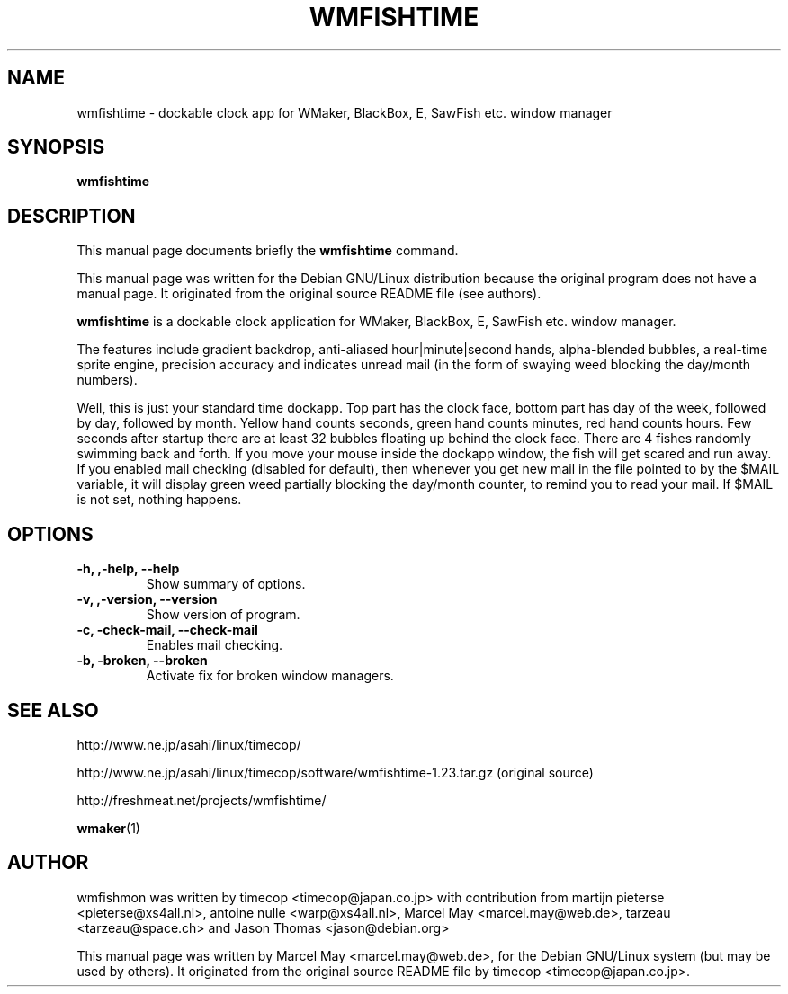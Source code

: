 .\"                                      Hey, EMACS: -*- nroff -*-
.\" First parameter, NAME, should be all caps
.\" Second parameter, SECTION, should be 1-8, maybe w/ subsection
.\" other parameters are allowed: see man(7), man(1)
.TH WMFISHTIME SECTION "April 19, 2001"
.\" Please adjust this date whenever revising the manpage.
.\"
.\" Some roff macros, for reference:
.\" .nh        disable hyphenation
.\" .hy        enable hyphenation
.\" .ad l      left justify
.\" .ad b      justify to both left and right margins
.\" .nf        disable filling
.\" .fi        enable filling
.\" .br        insert line break
.\" .sp <n>    insert n+1 empty lines
.\" for manpage-specific macros, see man(7)
.SH NAME
wmfishtime \- dockable clock app for WMaker, BlackBox, E, SawFish etc. window manager
.SH SYNOPSIS
.B wmfishtime
.\" .RI [ options ] " none" ...
.br
.SH DESCRIPTION
This manual page documents briefly the
.B wmfishtime
command.
.PP
This manual page was written for the Debian GNU/Linux distribution
because the original program does not have a manual page. It
originated from the original source README file (see authors).
.PP
.\" TeX users may be more comfortable with the \fB<whatever>\fP and
.\" \fI<whatever>\fP escape sequences to invode bold face and italics, 
.\" respectively.
\fBwmfishtime\fP is a dockable clock application for WMaker, BlackBox, E, SawFish etc.
window manager.

The features include gradient backdrop, anti-aliased hour|minute|second hands,
alpha-blended bubbles, a real-time sprite engine, precision accuracy
and indicates unread mail (in the form of swaying weed blocking
the day/month numbers).

Well, this is just your standard time dockapp. Top part has the clock face,
bottom part has day of the week, followed by day, followed by month. Yellow
hand counts seconds, green hand counts minutes, red hand counts hours. Few
seconds after startup there are at least 32 bubbles floating up behind the
clock face.  There are 4 fishes randomly swimming back and forth. If you move
your mouse inside the dockapp window, the fish will get scared and run away.
If you enabled mail checking (disabled for default), then whenever you get new mail
in the file pointed to by the $MAIL variable, it will display green weed
partially blocking the day/month counter, to remind you to read your mail.
If $MAIL is not set, nothing happens.

.SH OPTIONS
.TP
.B \-h, ,\-help, \-\-help
Show summary of options.
.TP
.B \-v, ,\-version, \-\-version
Show version of program.
.TP
.B \-c, \-check\-mail, \-\-check\-mail
Enables mail checking.
.TP
.B \-b, \-broken, \-\-broken
Activate fix for broken window managers.
.SH SEE ALSO
http://www.ne.jp/asahi/linux/timecop/

http://www.ne.jp/asahi/linux/timecop/software/wmfishtime-1.23.tar.gz (original source)

http://freshmeat.net/projects/wmfishtime/

.BR wmaker (1)

.br
.SH AUTHOR

wmfishmon was written by timecop <timecop@japan.co.jp> with contribution from
martijn pieterse <pieterse@xs4all.nl>,  antoine nulle <warp@xs4all.nl>,
Marcel May <marcel.may@web.de>, tarzeau <tarzeau@space.ch> and Jason Thomas <jason@debian.org>


This manual page was written by Marcel May <marcel.may@web.de>,
for the Debian GNU/Linux system (but may be used by others).
It originated from the original source README file by
timecop <timecop@japan.co.jp>.
